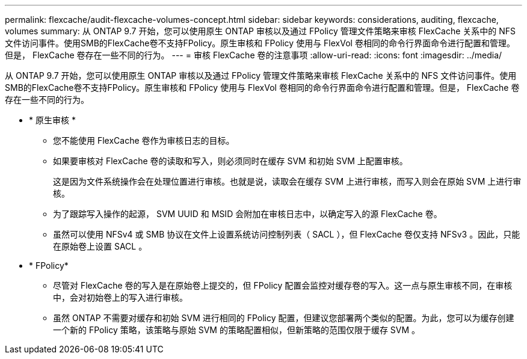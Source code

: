 ---
permalink: flexcache/audit-flexcache-volumes-concept.html 
sidebar: sidebar 
keywords: considerations, auditing, flexcache, volumes 
summary: 从 ONTAP 9.7 开始，您可以使用原生 ONTAP 审核以及通过 FPolicy 管理文件策略来审核 FlexCache 关系中的 NFS 文件访问事件。使用SMB的FlexCache卷不支持FPolicy。原生审核和 FPolicy 使用与 FlexVol 卷相同的命令行界面命令进行配置和管理。但是， FlexCache 卷存在一些不同的行为。 
---
= 审核 FlexCache 卷的注意事项
:allow-uri-read: 
:icons: font
:imagesdir: ../media/


[role="lead"]
从 ONTAP 9.7 开始，您可以使用原生 ONTAP 审核以及通过 FPolicy 管理文件策略来审核 FlexCache 关系中的 NFS 文件访问事件。使用SMB的FlexCache卷不支持FPolicy。原生审核和 FPolicy 使用与 FlexVol 卷相同的命令行界面命令进行配置和管理。但是， FlexCache 卷存在一些不同的行为。

* * 原生审核 *
+
** 您不能使用 FlexCache 卷作为审核日志的目标。
** 如果要审核对 FlexCache 卷的读取和写入，则必须同时在缓存 SVM 和初始 SVM 上配置审核。
+
这是因为文件系统操作会在处理位置进行审核。也就是说，读取会在缓存 SVM 上进行审核，而写入则会在原始 SVM 上进行审核。

** 为了跟踪写入操作的起源， SVM UUID 和 MSID 会附加在审核日志中，以确定写入的源 FlexCache 卷。
** 虽然可以使用 NFSv4 或 SMB 协议在文件上设置系统访问控制列表（ SACL ），但 FlexCache 卷仅支持 NFSv3 。因此，只能在原始卷上设置 SACL 。


* * FPolicy*
+
** 尽管对 FlexCache 卷的写入是在原始卷上提交的，但 FPolicy 配置会监控对缓存卷的写入。这一点与原生审核不同，在审核中，会对初始卷上的写入进行审核。
** 虽然 ONTAP 不需要对缓存和初始 SVM 进行相同的 FPolicy 配置，但建议您部署两个类似的配置。为此，您可以为缓存创建一个新的 FPolicy 策略，该策略与原始 SVM 的策略配置相似，但新策略的范围仅限于缓存 SVM 。



